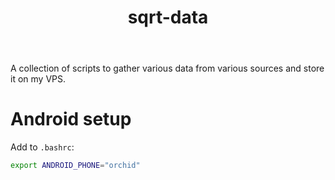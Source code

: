 #+TITLE: sqrt-data

A collection of scripts to gather various data from various sources and store it on my VPS.

* Android setup
Add to =.bashrc=:
#+begin_src bash
export ANDROID_PHONE="orchid"
#+end_src
